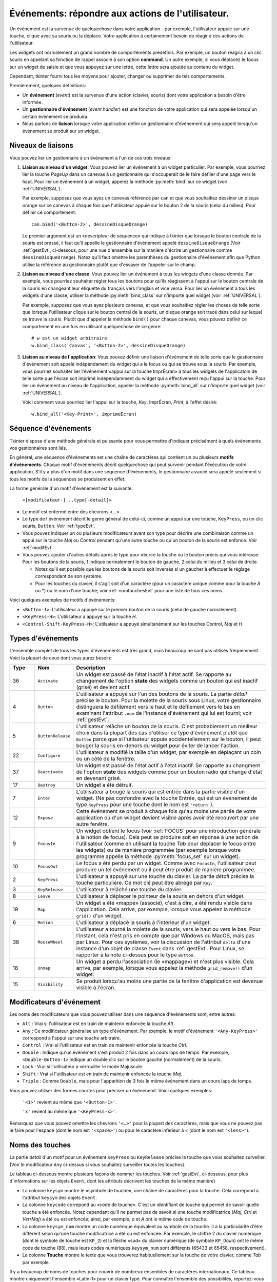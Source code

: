 .. _EVENTS:

**********************************************************
**Événements**: répondre aux actions de l'utilisateur.
**********************************************************

Un événement est la survenue de quelquechose dans votre application - par exemple, l'utilisateur appuie sur une touche, clique avec sa souris ou la déplace. Votre application à certainement besoin de réagir à ces actions de l'utilisateur.

Les widgets ont normalement un grand nombre de comportements prédéfinis. Par exemple, un bouton réagira à un clic souris en appelant sa fonction de rappel associé à son option **command**. Un autre exemple, si vous déplacez le focus sur un widget de saisie et que vous appuyez sur une lettre, cette lettre sera ajoutée au contenu du widget.

Cependant, tkinter fourni tous les moyens pour ajouter, changer ou supprimer de tels comportements.

Premièrement, quelques définitions:

* Un **événement** (*event*) est la survenue d'une action (clavier, souris) dont votre application a besoin d'être informée.

* Un **gestionnaire d'événement** (*event handler*) est une fonction de votre application qui sera appelée lorsqu'un certain événement se produira.

* Nous parlons de **liaison** lorsque votre application défini un gestionnaire d'événement qui sera appelé lorsqu'un événement se produit sur un widget.

.. _nivliaisEvt:

Niveaux de liaisons
===================

Vous pouvez lier un gestionnaire à un événement à l'un de ces trois niveaux:

1) **Liaison au niveau d'un widget**: Vous pouvez lier un événement à un widget particulier. Par exemple, vous pourriez lier la touche *PageUp* dans un canevas à un gestionnaire qui s'occuperait de le faire défiler d'une page vers le haut. Pour lier un événement à un widget, appelez la méthode :py:meth:`bind` sur ce widget (voir :ref:`UNIVERSAL`).

   Par exemple, supposez que vous ayez un canevas référencé par ``can`` et que vous souhaitiez dessiner un disque orange sur ce canevas à chaque fois que l'utilisateur appuie sur le bouton 2 de la souris (celui du milieu). Pour définir ce comportement:

   ::

        can.bind('<Button-2>', dessineDisqueOrange)

   Le premier argument est un «descripteur de séquence» qui indique à tkinter que lorsque le bouton centrale de la souris est pressé, il faut qu'il appelle le gestionnaire d'événement appelé ``dessineDisqueOrange`` (Voir :ref:`gestEvt`, ci-dessous, pour une vue d'ensemble sur la manière d'écrire un gestionnaire comme ``dessineDisqueOrange``). Notez qu'il faut omettre les parenthèses du gestionnaire d'événement afin que Python utilise la référence au gestionnaire plutôt que d'essayer de l'appeler sur le champ.

2) **Liaison au niveau d'une classe**: Vous pouvez lier un événement à tous les widgets d'une classe donnée. Par exemple, vous pourriez souhaiter régler tous les boutons pour qu'ils réagissent à l'appui sur le bouton centrale de la souris en changeant leur étiquette du français vers l'anglais et vice versa. Pour lier un événement à tous les widgets d'une classe, utiliser la méthode :py:meth:`bind_class` sur n'importe quel widget (voir :ref:`UNIVERSAL`).

   Par exemple, supposez que vous ayez plusieurs canevas, et que vous souhaitiez régler les choses de telle sorte que lorsque l'utilisateur clique sur le bouton central de la souris, un disque orange soit tracé dans celui sur lequel se trouve la souris. Plutôt que d'appeler la méthode ``bind()`` pour chaque canevas, vous pouvez définir ce comportement en une fois en utilisant quelquechose de ce genre:

   ::

       # w est un widget arbitraire
       w.bind_class('Canvas', '<Button-2>', dessineDisqueOrange) 

3) **Liaison au niveau de l'application**: Vous pouvez définir une liaison d'événement de telle sorte que le gestionnaire d'événement soit appelé indépendament du widget qui a le focus ou qui se trouve sous la souris. Par exemple, vous pourriez souhaiter lier l'événement «appui sur la touche ImprÉcran» à tous les widgets de l'applicatoin de telle sorte que l'écran soit imprimé indépendamment du widget qui a effectivement reçu l'appui sur la touche. Pour lier un événement au niveau de l'application, appeler la méthode :py:meth:`bind_all` sur n'importe quel widget (voir :ref:`UNIVERSAL`).

   Voici comment vous pourriez lier l'appui sur la touche, *Key*, ImprÉcran, *Print*, à l'effet désiré:

   ::
  
        w.bind_all('<Key-Print>', imprimeEcran)


.. _seqEvt:

Séquence d'événements
=====================

Tkinter dispose d'une méthode générale et puissante pour vous permettre d'indiquer précisément à quels événements vos gestionnaires sont liés.

En général, une séquence d'événements est une chaîne de caractères qui contient un ou plusieurs **motifs d'événements**. Chaque motif d'événements décrit quelquechose qui peut survenir pendant l'éxécution de votre application. S'il y a plus d'un motif dans une séquence d'événements, le gestionnaire associé sera appelé seulement si tous les motifs de la séquences se produisent en effet.

La forme générale d'un motif d'événement est la suivante:


        ``<[modificateur-]...type[-detail]>``

* Le motif est enfermé entre des chevrons <…>.

* Le type de l'événement décrit le genre général de celui-ci, comme un appui sur une touche, ``KeyPress``, ou un clic souris, ``Button``. Voir :ref:`typeEvt`.

* Vous pouvez indiquer un ou plusieurs modificateurs avant son type pour décrire une combinaison comme un appui sur la touche *Maj* ou *Control* pendant qu'une autre touche ou qu'un bouton de la souris est enfoncé. Voir :ref:`modifEvt`.

* Vous pouvez ajouter d'autres détails après le type pour décrire la touche ou le bouton précis qui vous intéresse. Pour les boutons de la souris, 1 indique normalement le bouton de gauche, 2 celui du milieu et 3 celui de droite.

  + Notez qu'il est possible que les boutons de la souris soit inversés si un gaucher à effectuer le réglage correspondant de son système.

  + Pour les touches du clavier, il s'agit soit d'un caractère (pour un caractère unique comme pour la touche *A* ou \*) ou le nom d'une touche; voir :ref:`nomtouchesEvt` pour une liste de tous ces noms.

Voici quelques exemples de motifs d'événements:

* ``<Button-1>``: L'utilisateur a appuyé sur le premier bouton de la souris (celui de gauche normalement).
* ``<KeyPress-H>``: L'utilisateur a appuyé sur la touche *H*.
* ``<Control-Shift-KeyPress-H>``: L'utilsateur a appuyé simultanément sur les touches *Control*, *Maj* et *H*.

.. _typeEvt:

Types d'événements
==================

L'ensemble complet de tous les types d'événements est très grand, mais beaucoup ne sont pas utilisés fréquemment. Voici la plupart de ceux dont vous aurez besoin:

.. list-table::
   :header-rows: 1
   :widths: 10 10 80
   
   * - Type
     - Nom
     - Description
   * - 36
     - ``Activate`` 
     - Un widget est passé de l'état inactif à l'état actif. Se rapporte au changement de l'option **state** des widgets comme un bouton qui est inactif (grisé) et devient actif.
   * - 4
     - ``Button`` 
     - L'utilisateur a appuyé sur l'un des boutons de la souris. La partie *détail* précise le bouton. Pour la molette de la souris sous Linux, votre gestionnaire distinguera le défilement vers le haut et le défilement vers le bas en examinant l'attribut ``.num`` de l'instance d'événement qui lui est fourni; voir :ref:`gestEvt`.
   * - 5
     - ``ButtonRelease`` 
     - L'utilisateur relâche un bouton de la souris. C'est probablement un meilleur choix dans la plupart des cas d'utiliser ce type d'événement plutôt que ``Button`` parce que si l'utilsateur appuie accidentellement sur le bouton, il peut bouger la souris en-dehors du widget pour éviter de lancer l'action.
   * - 22
     - ``Configure`` 
     - L'utilisateur a modifié la taille d'un widget, par exemple en déplaçant un coin ou un côté de la fenêtre.
   * - 37
     - ``Deactivate`` 
     - Un widget est passé de l'état actif à l'état inactif. Se rapporte au changment de l'option **state** des widgets comme pour un bouton radio qui change d'état en devenant grisé.
   * - 17
     - ``Destroy`` 
     - Un widget a été détruit.
   * - 7
     - ``Enter`` 
     - L'utilisateur a bougé la souris qui est entrée dans la partie visible d'un widget. (Ne pas confondre avec la touche Entrée, qui est un événement de type ``KeyPress`` pour une touche dont le nom est ``'return'``).
   * - 12
     - ``Expose`` 
     - Cette événement se produit à chaque fois qu'au moins une partie de votre application ou d'un widget devient visible après avoir été recouvert par une autre fenêtre.
   * - 9
     - ``FocusIn`` 
     - Un widget obtient le focus (voir :ref:`FOCUS` pour une introduction générale à la notion de focus). Cela peut se produire soit en réponse à une action de l'utilisateur (comme en utilisant la touche *Tab* pour déplacer le focus entre les widgets) ou de manière programmée (par exemple lorsque votre programme appelle la méthode :py:meth:`focus_set` sur un widget).
   * - 10
     - ``FocusOut`` 
     - Le focus a été perdu par un widget. Comme avec ``FocusIn``, l'utilisateur peut produire un tel événement ou il peut être produit de manière programmée.
   * - 2
     - ``KeyPress`` 
     - L'utilisateur a appuyé sur une touche du clavier. La partie *détail* précise la touche particulière. Ce mot clé peut être abrégé par ``Key``.
   * - 3
     - ``KeyRelease`` 
     - L'utilisateur à relâché une touche du clavier.
   * - 8
     - ``Leave`` 
     - L'utilisateur à déplacer le pointeur de la souris en dehors d'un widget.
   * - 19
     - ``Map`` 
     - Un widget a été «mappé» (associé), c'est à dire, a été rendu visible dans l'application. Cela arrive, par exemple, lorsque vous appelez la méthode ``grid()`` d'un widget.
   * - 6
     - ``Motion`` 
     - L'utilisateur a déplacé la souris à l'intérieur d'un widget.
   * - 38
     - ``MouseWheel`` 
     - L'utilisateur a tourné la molette de la souris, vers le haut ou vers le bas. Pour l'instant, cela n'est pris en compte que par Windows ou MacOS, mais pas par Linux. Pour ces systèmes, voir la discussion de l'attribut ``delta`` d'une instance d'un objet de classe ``Event`` dans :ref:`gestEvt`. Pour Linux, se rapporter à la note ci-dessus pour le type ``Button``.
   * - 18
     - ``Unmap`` 
     - Un widget a perdu l'association (le «mappage») et n'est plus visible. Cela arrive, par exemple, lorsque vous appelez la méthode ``grid_remove()`` d'un widget.
   * - 15
     - ``Visibility`` 
     - Se produit lorsqu'au moins une partie de la fenêtre d'application est devenue visible à l'écran.

.. _modifEvt:

Modificateurs d'événement
=========================

Les noms des modificateurs que vous pouvez utiliser dans une séquence d'événements sont, entre autres:

* ``Alt`` : Vrai si l'utilisateur est en train de maintenir enfoncée la touche *Alt*.

* ``Any`` : Ce modificateur généralise un type d'événement. Par exemple, le motif d'événement ``'<Any-KeyPress>'`` correspond à l'appui sur une touche arbitraire.

* ``Control`` : Vrai si l'utilisateur est en train de maintenir enfoncée la touche *Ctrl*.

* ``Double`` : Indique qu'un événement s'est produit 2 fois dans un cours laps de temps. Par exemple, ``<Double-Button-1>`` indique un double clic sur le bouton gauche (normalement) de la souris.

* ``Lock`` : Vrai si l'utilisateur a verrouiller le mode Majuscule.

* ``Shift`` : Vrai si l'utilisateur est en train de maintenir enfoncée la touche *Maj*.

* ``Triple`` : Comme ``Double``, mais pour l'apparition de 3 fois le même événement dans un cours laps de temps.

Vous pouvez utiliser des formes courtes pour préciser un événenemt. Voici quelques exemples:

    ``'<1>'`` revient au même que ``'<Button-1>'``.

    ``'x'`` revient au même que ``'<KeyPress-x>'``. 

Remarquez que vous pouvez omettre les chevrons ``'<…>'`` pour la plupart des caractères, mais que vous ne pouvez pas le faire pour l'espace (dont le nom est ``'<space>'``) ou pour le caractère inférieur à *<* (dont le nom est ``'<less>'``).

.. _nomtouchesEvt:

Noms des touches
================

La partie *detail* d'un motif pour un événement ``KeyPress`` ou ``KeyRelease`` précise la touche que vous souhaitez surveiller. (Voir le modificateur ``Any`` ci-dessus si vous souhaitez surveiller toutes les touches). 

Le tableau ci-dessous montre plusieurs façons de nommer les touches. Voir :ref:`gestEvt`, ci-dessous, pour plus d'informations sur les objets ``Event``, dont les attributs décrivent les touches de la même manière)

* La colonne ``keysym`` montre le «symbole de touche», une chaîne de caractères pour la touche. Cela correpond à l'attribut ``keysym`` des objets ``Event``.

* La colonne ``keycode`` correpond au «code de touche». C'est un identifiant de touche qui permet de savoir quelle touche a été enfoncée. Notez cependant qu'il ne permet pas de savoir si une touche modificatrice (*Maj*, *Ctrl* et *VerrMaj*) a été ou est enfoncée; ainsi, par exemple, *a* et *A* ont le même code de touche.

* La colonne ``keysym_num`` montre un code numérique équivalent au symbole de la touche. Il a la particularité d'être différent selon qu'une touche modificatrice a été ou est enfoncée. Par exemple, le chiffre 2 du clavier numérique (dont le symbole de touche est ``KP_2``) et la flèche «sud» du clavier numérique (de symbole ``KP_Down``) ont le même code de touche (88), mais leurs codes numériques ``keysym_num`` sont différents (65433 et 65458, respectivement).

* La colonne **Touche** montre le texte que vous trouverez habituellement sur la touche de votre clavier, comme *Tab* par exemple.

Il y a beaucoup de noms de touches pour couvrir de nombreux ensembles de caractères internationaux. Ce tableau montre uniquement l'ensemble «Latin-1» pour un clavier type. Pour connaître l'ensemble des possibilités, reportez-vous à la page correspondante du manuel de Tk.

.. list-table::
   :widths: 15 10 10 65
   :header-rows: 1

   * - ``keysym``
     - `keycode`
     - `keysym_num`
     - Touche
   * - ``Alt_L``
     - `64`
     - `65513`
     - La touche *Alt* située à gauche.
   * - ``BackSpace``
     - `22`
     - `65288`
     - La touche *Retour Arrière*
   * - ``Cancel``
     - `110`
     - `65387`
     - ???
   * - ``Caps_Lock``
     - `66`
     - `65509`
     - *Verr Maj*
   * - ``Control_L``
     - `37`
     - `65507`
     - La touche *Ctrl* de gauche
   * - ``Control_R``
     - `105`
     - `65508`
     - La touche *Ctrl* de droite
   * - ``Delete``
     - `119`
     - `65535`
     - *Suppr*
   * - ``Down``
     - `116`
     - `65364`
     - ↓
   * - ``End``
     - `115`
     - `65367`
     - *Fin*
   * - ``Escape``
     - `9`
     - `65307`
     - *Echap*
   * - ``Execute``
     - `111`
     - `65378`
     - ???
   * - ``F1``
     - `67`
     - `65470`
     - La touche fonction *F1*
   * - ``F2``
     - `68`
     - `65471`
     - La touche fonction *F2*
   * - ``Fi``
     - `66+i`
     - `65469+i`
     - La touche fonction *Fi*
   * - ``F12``
     - `96`
     - `65481`
     - La touche fonction *F12*
   * - ``Home``
     - `110`
     - `65360`
     - *Début*
   * - ``Insert``
     - `118`
     - `65379`
     - *Inser*
   * - ``Left``
     - `113`
     - `65361`
     - ←
   * - ``Linefeed``
     - `54`
     - `106`
     - ??? Linefeed (control-J)
   * - ``KP_0``
     - `90`
     - `65456`
     - 0 sur le clavier numérique
   * - ``KP_1``
     - `87`
     - `65457`
     - 1 sur le clavier numérique
   * - ``KP_2``
     - `88`
     - `65458`
     - 2 sur le clavier numérique
   * - ``KP_3``
     - `89`
     - `65459`
     - 3 sur le clavier numérique
   * - ``KP_4``
     - `83`
     - `65460`
     - 4 sur le clavier numérique
   * - ``KP_5``
     - `84`
     - `65461`
     - 5 sur le clavier numérique
   * - ``KP_6``
     - `85`
     - `65462`
     - 6 sur le clavier numérique
   * - ``KP_7``
     - `79`
     - `65463`
     - 7 sur le clavier numérique
   * - ``KP_8``
     - `80`
     - `65464`
     - 8 sur le clavier numérique
   * - ``KP_9``
     - `81`
     - `65465`
     - 9 sur le clavier numérique
   * - ``KP_Add``
     - `86`
     - `65451`
     - \+ sur le clavier numérique
   * - ``KP_Begin``
     - `84`
     - `65437`
     - La touche centrale (même que 5) sur le clavier numérique
   * - ``KP_Decimal``
     - `91`
     - `65454`
     - Symbole de la ponctuation décimale (,) sur le clavier numérique
   * - ``KP_Delete``
     - `91`
     - `65439`
     - *Suppr* sur le clavier numérique
   * - ``KP_Divide``
     - `106`
     - `65455`
     - / sur le clavier numérique
   * - ``KP_Down``
     - `88`
     - `65433`
     - ↓ sur le clavier numérique
   * - ``KP_End``
     - `87`
     - `65436`
     - *Fin* sur le clavier numérique
   * - ``KP_Enter``
     - `104`
     - `65421`
     - *Entrée* sur le clavier numérique
   * - ``KP_Home``
     - `79`
     - `65429`
     - *Début* sur le clavier numérique
   * - ``KP_Insert``
     - `90`
     - `65438`
     - *Insert* sur le clavier numérique
   * - ``KP_Left``
     - `83`
     - `65430`
     - ←  sur le clavier numérique
   * - ``KP_Multiply``
     - `63`
     - `65450`
     - × sur le clavier numérique
   * - ``KP_Next``
     - `89`
     - `65435`
     - *PageDown* sur le clavier numérique
   * - ``KP_Prior``
     - `81`
     - `65434`
     - *PageUp* sur le clavier numérique
   * - ``KP_Right``
     - `85`
     - `65432`
     - →  sur le clavier numérique
   * - ``KP_Subtract``
     - `82`
     - `65453`
     - \- sur le clavier numérique
   * - ``KP_Up``
     - `80`
     - `65431`
     - ↑ sur le clavier numérique
   * - ``Next``
     - `117`
     - `65366`
     - *PageDown*
   * - ``Num_Lock``
     - `77`
     - `65407`
     - *Verr Num*
   * - ``Pause``
     - `127`
     - `65299`
     - *Pause*
   * - ``Print``
     - `111`
     - `65377`
     - *ImprÉcran*
   * - ``Prior``
     - `112`
     - `65365`
     - *PageUp*
   * - ``Return``
     - `36`
     - `65293`
     - La touche *Entrée* (control-M). Le nom ``Enter`` se réfère à un événement associé à la souris et non au clavier; voir :ref:`typeEvt`.
   * - ``Right``
     - `114`
     - `65363`
     - →
   * - ``Scroll_Lock``
     - `78`
     - `65300`
     - ???ScrollLock
   * - ``Shift_L``
     - `50`
     - `65505`
     - La touche *Maj* de gauche
   * - ``Shift_R``
     - `62`
     - `65506`
     - La touche *Maj* de droite
   * - ``Tab``
     - `23`
     - `65289`
     - La touche de Tabulation, *Tab*
   * - ``Up``
     - `111`
     - `65362`
     - ↑

.. _gestEvt:
     
Écrire son gestionnaire: la classe ``Event``
============================================

Les sections précédentes vous ont expliqué comment décrire l'événement auquel vous souhaitez réagir et comment le lier à l'application. À présent, intéressons-nous à l'écriture du gestionnaire d'événements qui sera appelé lorsque l'événement aura lieu.

Le gestionnaire d'événements recevra un objet de type ``Event`` qui sert à décrire les circonstances de l'événement. Le gestionnaire peut être une fonction ou une méthode. Voici la forme de la déclaration d'une fonction:

.. code-block:: python

        def nomGestionnaire(evt):


Et pour une méthode:

.. code-block:: python

        def nomGestionnaire(self, evt):

Les attributs de l'objet de type ``Event`` passé au gestionnaire, par l'intermédiaire de son paramètre ``evt``, sont décrit ci-dessous. Certains attributs possèdent toujours une valeur, mais d'autres n'en possède une que pour certains types d'événements.

.. list-table::
   :widths: 15 85
   :header-rows: 0

   * - ``char`` 
     - Si l'événement est produit par l'appui ou le relâchement d'un touche qui produit un caractère ASCII régulier, cet attribut est le caractère sous la forme d'une chaîne. (Pour des touches spéciales comme *Suppr*, voir l'attribut ``keysym`` ci-dessous)
   * - ``delta`` 
     - Pour un événement du type ``MouseWheel``, cet attribut contient un entier dont le signe est positif pour un déplacement vers le haut, négatif pour un déplacement vers le bas. Sous Windows, cette valeur sera un multiple de 120; par exemple, 120 désigne un défilement vers le haut en une étape et -240 un défilement vers le bas en deux étapes. Sous MacOS, on aurait obtenu les valeurs 1 et -2 dans cet exemple. Pour le support de la molette sous Linux, voir les note sur l'événement de type ``Button`` dans :ref:`typeEvt`.
   * - ``height`` 
     - Si l'événement est du type ``Configure``, cet attribut porte la nouvelle hauteur du widget en pixels.
   * - ``keycode`` 
     - Pour un événement de type ``KeyPress`` ou ``KeyRelease``, cet attribut contient le code de touche. Cependant, cet entier n'identifie pas quel caractère de la touche a été produit, ainsi «x» ou «X» ne se différencient pas par leur code de touche. Pour des valeurs possibles de cet attribut, voir :ref:`nomtouchesEvt`.
   * - ``keysym`` 
     - Pour un événement de type ``KeyPress`` ou ``KeyRelease`` impliquant une touche spéciale, cet attribut porte le nom de touche, par exemple ``'Prior'`` pour la touche *PageUp*. Voir :ref:`nomtouchesEvt` pour une liste complète des nom de touches.
   * - ``keysym_num`` 
     - Pour un événement de type ``KeyPress`` ou ``KeyRelease``, cet attribut est une version numérique de l'attribut ``keysym``. Pour une touche régulière qui produit un seul caractère, cet attribut prend pour valeur le code ASCII du caractère. Pour des touches spéciales, référez-vous à :ref:`nomtouchesEvt`.
   * - ``num`` 
     - Si l'événement est associé à un bouton de la souris, cet attribut porte la valeur entière qui indique le numéro du bouton (1, 2 ou 3). Pour le support de la molette sous linux, lier les événements ``Button-4`` et ``Button-5``; lorsque la molette de la souris tourne vers l'avant, cet attribut prend la valeur 4, il prend la valeur 5 dans l'autre sens.
   * - ``serial`` 
     - Un entier qui est incrémenté à chaque fois que le serveur répond à une requête du client. Vous pouvez utiliser cet attribut pour découvrir la séquence temporelle des événements: ceux qui ont eu lieu plus tôt ont une valeur plus petite.
   * - ``state`` 
     - Un entier qui décrit l'état de toutes les touches modificatrice. Reportez-vous à la table des masques des modificateurs pour l'interprétation de cette valeur.
   * - ``time`` 
     - Cet attribut porte un entier qui n'a pas de signification dans l'absolu, mais qui est incrémenté chaque milliseconde. Cela permet à votre application de déterminer, par exemple, le temps écoulé entre deux clic souris.
   * - ``type`` 
     - Un code numérique qui décrit le type de l'événement. Pour l'interprétation de ce code, reportez-vous à :ref:`typeEvt`.
   * - ``widget`` 
     - Porte toujours la référence du widget qui a causé l'événement. Par exemple, si l'événement était un clic souris sur un canevas, cet attribut serait ce canevas.
   * - ``width`` 
     - Si l'événement était du type ``Configure``, cet attribut est la nouvelle largeur du widget en pixels.
   * - ``x`` 
     - L'abscisse de la souris en pixels au moment de l'événement. Elle est relative au coin supérieur gauche du widget sur lequel se trouve la souris.
   * - ``y`` 
     - Similaire à ``x`` mais dans la direction verticale.
   * - ``x_root`` 
     - L'abscisse de la souris au moment où survient l'événement, relativement au coin supérieur gauche de l'écran.
   * - ``y_root`` 
     - Similaire à ``x_root`` mais dans la direction verticale.

Utilisez ces masques pour tester les bits de la valeur de l'attribut ``state`` pour savoir quel(s) touche(s) modificatrice(s) et/ou bouton(s) ont été utilisé(s) pendant l'événement.

.. list-table::
   :widths: 10 30
   :header-rows: 1

   * - Masque
     - Modificateur
   * - `0x0001` 
     - *Maj*.
   * - `0x0002` 
     - *Verr Maj*.
   * - `0x0004` 
     - *Control*.
   * - `0x0008` 
     - Touche *Alt* de gauche.
   * - `0x0010` 
     - *Verr Num*.
   * - `0x0080` 
     - Touche *Alt* de droite.
   * - `0x0100` 
     - Bouton 1 de la souris.
   * - `0x0200` 
     - Bouton 2 de la souris.
   * - `0x0400` 
     - Bouton 3 de la souris.

Voici un exemple de gestionnaire d'événements. Plus haut, dans :ref:`nivliaisEvt`, vous trouverez un exemple qui vous montre commment lier l'appui sur le bouton central de la souris à un gestionnaire nommé ``dessineDisqueOrange``. Voici ce gestionnaire:

.. code-block:: python

    def dessineDisqueOrange(evt):
        '''Dessine un disque orange là où se trouve la souris
        '''
        r = 5   # Son rayon
        can.create_oval(evt.x-r, evt.y-r,
            evt.x+r, evt.y+r, fill='orange')

Lorsque ce gestionnaire est appelé, la position courante de la souris est *(evt.x, evt.y)*. La méthode :py:meth:`~Canvas.create_oval` dessine un cercle dont la boîte englobante est un carré centré sur cette position et dont les côtés mesure 2*r.

.. _argsuppEvt:

Astuce pour des arguments en plus de «evt»
==========================================

Parfois, vous souhaiterez passer d'autres arguments à un gestionnaire (en plus de l'objet ``Event``)

Voici un exemple. Supposez que votre application comporte un tableau de cases à cocher dont les widgets sont mémorisés dans une liste ``ccList``, indexée par le numéro de la case à cocher situé dans ``range(10)``.

Supposez en outre que vous souhaitiez n'écrire qu'un gestionnaire ``ccGest`` pour l'événement ``'<Button-1>'`` sur l'une de ces 10 cases. Votre gestionnaire peut connaître la case sur laquelle a eu lieu le clic en utilisant l'attribut ``widget`` de l'objet ``Event``, mais comment faire pour retrouver son index dans la liste ``ccList`` ?

Il serait commode d'écrire notre gestionnaire avec un argument supplémentaire pour le numéro de la case à cocher, quelquechose comme:

.. code-block:: python

    def ccGest(evt, ccNb):

Mais un gestionnaire d'événement ne reçoit qu'un argument, l'objet de type ``Event``. Il n'est donc pas possible d'utiliser la fonction ci-dessus qui comporte un argument de trop.

Heureusement, il est possible d'exploiter les valeurs par défaut des fonctions pour parvenir à l'objectif. Observer le code suivant:

.. code-block:: python

     ccListe = [] 
     def creerWidgets():
        #...
        for i in range(10):
            cc = Checkbutton(root, ...)
            ccList.append(cc)
            cc.grid(row=1, column=i)
            def gest(evt, i=i):   1
                return ccGest(evt, i)
            cc.bind('<Button-1>', gest)
        #...
    def ccGest(evt, ccNb):
        #...

Ces lignes définissent un gestionnaire, ``gest()`` qui attend deux arguments. Le premier est l'objet de type ``Event`` habituel et le second a une valeur par défaut qui est exactement celle que nous avons besoin de connaître. Il suffit ensuite de définir le gestionnaire d'événement «réel», ``ccGest()`` pour atteindre le but que nous nous étions fixés.

Cette technique peut être étendue pour fournir autant d'arguments que souhaités à un gestionnaire d'événements.

.. _virtEvt:
     
Événements virtuels
===================

Vous pouvez créer vos propres genres d'événements appelés «événements virtuels». Vous pouvez leur donner le nom que vous souhaitez du moment qu'il est entouré par des doubles paires de chevrons ``<<…>>``.

Par exemple, supposez que vous vouliez créer un nouvel événement appelé ``'<<panic>>'``, qui est déclenché par le bouton 3 de la souris ou la touche *Pause*. Pour créer cet événement, appeler cette méthode sur un widget ``w`` arbitraire::

    w.event_add('<<panic>>', '<Button-3>', '<KeyPress-Pause>')

Vous pouvez alors utiliser ``'<<panic>>'`` dans n'importe quelle séquence d'événements. Par exemple::

    w.bind('<<panic>>', g)

L'appui sur le bouton 3 de la souris ou sur la touche *Pause* dans le widget ``w`` déclenchera le gestionnaire ``g``.

Voir les méthodes :py:meth:`event_add`, :py:meth:`event_delete`, et :py:meth:`event_info` de la section :ref:`UNIVERSAL` pour plus d'informations sur la création et la gestion des événements virtuels.
